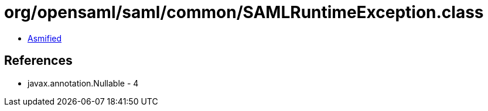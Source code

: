= org/opensaml/saml/common/SAMLRuntimeException.class

 - link:SAMLRuntimeException-asmified.java[Asmified]

== References

 - javax.annotation.Nullable - 4
